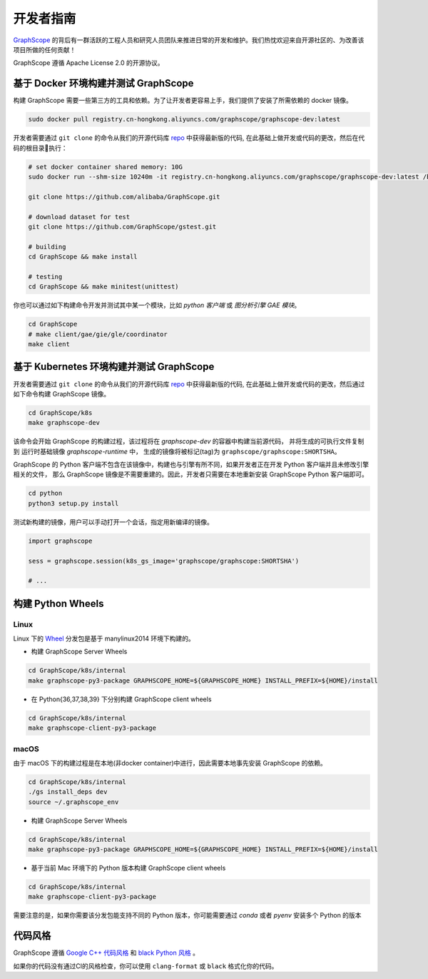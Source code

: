 开发者指南
==========

`GraphScope <https://github.com/alibaba/GraphScope>`_ 的背后有一群活跃的工程人员和研究人员团队来推进日常的开发和维护。我们热忱欢迎来自开源社区的、为改善该项目所做的任何贡献！

GraphScope 遵循 Apache License 2.0 的开源协议。


基于 Docker 环境构建并测试 GraphScope
----------------------------------

构建 GraphScope 需要一些第三方的工具和依赖。为了让开发者更容易上手，我们提供了安装了所需依赖的 docker 镜像。

.. code:: bash

    sudo docker pull registry.cn-hongkong.aliyuncs.com/graphscope/graphscope-dev:latest

开发者需要通过 ``git clone`` 的命令从我们的开源代码库 `repo <https://github.com/alibaba/GraphScope>`_ 中获得最新版的代码,
在此基础上做开发或代码的更改，然后在代码的根目录执行：

.. code:: bash

    # set docker container shared memory: 10G
    sudo docker run --shm-size 10240m -it registry.cn-hongkong.aliyuncs.com/graphscope/graphscope-dev:latest /bin/bash

    git clone https://github.com/alibaba/GraphScope.git

    # download dataset for test
    git clone https://github.com/GraphScope/gstest.git

    # building
    cd GraphScope && make install

    # testing
    cd GraphScope && make minitest(unittest)

你也可以通过如下构建命令开发并测试其中某一个模块，比如 `python 客户端` 或 `图分析引擎 GAE 模块`。

.. code:: bash

    cd GraphScope
    # make client/gae/gie/gle/coordinator
    make client


基于 Kubernetes 环境构建并测试 GraphScope
--------------------------------------

开发者需要通过 ``git clone`` 的命令从我们的开源代码库 `repo <https://github.com/alibaba/GraphScope>`_ 中获得最新版的代码,
在此基础上做开发或代码的更改，然后通过如下命令构建 GraphScope 镜像。

.. code:: bash

    cd GraphScope/k8s
    make graphscope-dev

该命令会开始 GraphScope 的构建过程，该过程将在 `graphscope-dev` 的容器中构建当前源代码， 并将生成的可执行文件复制到
运行时基础镜像 `graphscope-runtime` 中， 生成的镜像将被标记(tag)为 ``graphscope/graphscope:SHORTSHA``。

GraphScope 的 Python 客户端不包含在该镜像中，构建也与引擎有所不同，如果开发者正在开发 Python 客户端并且未修改引擎相关的文件，
那么 GraphScope 镜像是不需要重建的。因此，开发者只需要在本地重新安装 GraphScope Python 客户端即可。

.. code:: bash

    cd python
    python3 setup.py install

测试新构建的镜像，用户可以手动打开一个会话，指定用新编译的镜像。

.. code:: python

    import graphscope

    sess = graphscope.session(k8s_gs_image='graphscope/graphscope:SHORTSHA')

    # ...


构建 Python Wheels
------------------

Linux
^^^^^

Linux 下的 `Wheel <https://pypi.org/project/graphscope>`_ 分发包是基于 manylinux2014 环境下构建的。

- 构建 GraphScope Server Wheels

.. code:: bash

    cd GraphScope/k8s/internal
    make graphscope-py3-package GRAPHSCOPE_HOME=${GRAPHSCOPE_HOME} INSTALL_PREFIX=${HOME}/install

- 在 Python{36,37,38,39} 下分别构建 GraphScope client wheels

.. code:: bash

    cd GraphScope/k8s/internal
    make graphscope-client-py3-package

macOS
^^^^^

由于 macOS 下的构建过程是在本地(非docker container)中进行，因此需要本地事先安装 GraphScope 的依赖。

.. code:: bash

    cd GraphScope/k8s/internal
    ./gs install_deps dev
    source ~/.graphscope_env

- 构建 GraphScope Server Wheels

.. code:: bash

    cd GraphScope/k8s/internal
    make graphscope-py3-package GRAPHSCOPE_HOME=${GRAPHSCOPE_HOME} INSTALL_PREFIX=${HOME}/install

- 基于当前 Mac 环境下的 Python 版本构建 GraphScope client wheels

.. code:: bash

    cd GraphScope/k8s/internal
    make graphscope-client-py3-package


需要注意的是，如果你需要该分发包能支持不同的 Python 版本，你可能需要通过 `conda` 或者 `pyenv` 安装多个 Python 的版本


代码风格
-----------

GraphScope 遵循 `Google C++ 代码风格 <https://google.github.io/styleguide/cppguide.html>`_
和 `black Python 风格 <https://github.com/psf/black#the-black-code-style>`_ 。

如果你的代码没有通过CI的风格检查，你可以使用 ``clang-format`` 或 ``black`` 格式化你的代码。
